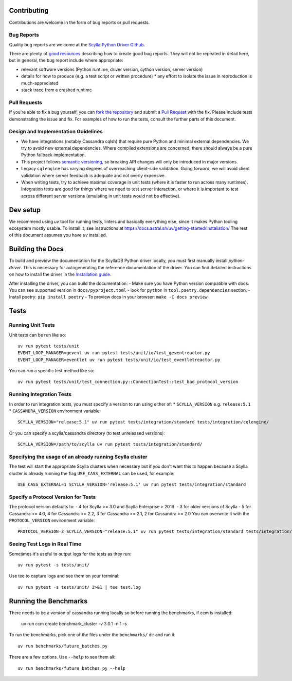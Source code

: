 Contributing
============

Contributions are welcome in the form of bug reports or pull requests.

Bug Reports
-----------
Quality bug reports are welcome at the `Scylla Python Driver Github <https://github.com/scylladb/python-driver/issues>`_.

There are plenty of `good resources <http://www.drmaciver.com/2013/09/how-to-submit-a-decent-bug-report/>`_ describing how to create
good bug reports. They will not be repeated in detail here, but in general, the bug report include where appropriate:

* relevant software versions (Python runtime, driver version, cython version, server version)
* details for how to produce (e.g. a test script or written procedure)
  * any effort to isolate the issue in reproduction is much-appreciated
* stack trace from a crashed runtime

Pull Requests
-------------
If you're able to fix a bug yourself, you can `fork the repository <https://help.github.com/articles/fork-a-repo/>`_ and submit a `Pull Request <https://help.github.com/articles/using-pull-requests/>`_ with the fix.
Please include tests demonstrating the issue and fix. For examples of how to run the tests, consult the further parts of this document.

Design and Implementation Guidelines
------------------------------------
- We have integrations (notably Cassandra cqlsh) that require pure Python and minimal external dependencies. We try to avoid new external dependencies. Where compiled extensions are concerned, there should always be a pure Python fallback implementation.
- This project follows `semantic versioning <http://semver.org/>`_, so breaking API changes will only be introduced in major versions.
- Legacy ``cqlengine`` has varying degrees of overreaching client-side validation. Going forward, we will avoid client validation where server feedback is adequate and not overly expensive.
- When writing tests, try to achieve maximal coverage in unit tests (where it is faster to run across many runtimes). Integration tests are good for things where we need to test server interaction, or where it is important to test across different server versions (emulating in unit tests would not be effective).

Dev setup
=========

We recommend using `uv` tool for running tests, linters and basically everything else,
since it makes Python tooling ecosystem mostly usable.
To install it, see instructions at https://docs.astral.sh/uv/getting-started/installation/
The rest of this document assumes you have `uv` installed.

Building the Docs
=================

To build and preview the documentation for the ScyllaDB Python driver locally, you must first manually install `python-driver`.
This is necessary for autogenerating the reference documentation of the driver.
You can find detailed instructions on how to install the driver in the `Installation guide <https://python-driver.docs.scylladb.com/stable/installation.html#manual-installation>`_.

After installing the driver, you can build the documentation:
- Make sure you have Python version compatible with docs. You can see supported version in ``docs/pyproject.toml`` - look for ``python`` in ``tool.poetry.dependencies`` section.
- Install poetry: ``pip install poetry``
- To preview docs in your browser: ``make -C docs preview``

Tests
=====

Running Unit Tests
------------------
Unit tests can be run like so::

    uv run pytest tests/unit
    EVENT_LOOP_MANAGER=gevent uv run pytest tests/unit/io/test_geventreactor.py
    EVENT_LOOP_MANAGER=eventlet uv run pytest tests/unit/io/test_eventletreactor.py

You can run a specific test method like so::

    uv run pytest tests/unit/test_connection.py::ConnectionTest::test_bad_protocol_version

Running Integration Tests
-------------------------
In order to run integration tests, you must specify a version to run using either of:
* ``SCYLLA_VERSION`` e.g. ``release:5.1``
* ``CASSANDRA_VERSION``
environment variable::

    SCYLLA_VERSION="release:5.1" uv run pytest tests/integration/standard tests/integration/cqlengine/

Or you can specify a scylla/cassandra directory (to test unreleased versions)::

    SCYLLA_VERSION=/path/to/scylla uv run pytest tests/integration/standard/

Specifying the usage of an already running Scylla cluster
------------------------------------------------------------
The test will start the appropriate Scylla clusters when necessary  but if you don't want this to happen because a Scylla cluster is already running the flag ``USE_CASS_EXTERNAL`` can be used, for example::

    USE_CASS_EXTERNAL=1 SCYLLA_VERSION='release:5.1' uv run pytest tests/integration/standard

Specify a Protocol Version for Tests
------------------------------------
The protocol version defaults to:
- 4 for Scylla >= 3.0 and Scylla Enterprise > 2019.
- 3 for older versions of Scylla
- 5 for Cassandra >= 4.0, 4 for Cassandra >= 2.2, 3 for Cassandra >= 2.1, 2 for Cassandra >= 2.0
You can overwrite it with the ``PROTOCOL_VERSION`` environment variable::

    PROTOCOL_VERSION=3 SCYLLA_VERSION="release:5.1" uv run pytest tests/integration/standard tests/integration/cqlengine/

Seeing Test Logs in Real Time
-----------------------------
Sometimes it's useful to output logs for the tests as they run::

    uv run pytest -s tests/unit/

Use tee to capture logs and see them on your terminal::

    uv run pytest -s tests/unit/ 2>&1 | tee test.log


Running the Benchmarks
======================
There needs to be a version of cassandra running locally so before running the benchmarks, if ccm is installed:

	uv run ccm create benchmark_cluster -v 3.0.1 -n 1 -s

To run the benchmarks, pick one of the files under the ``benchmarks/`` dir and run it::

    uv run benchmarks/future_batches.py

There are a few options.  Use ``--help`` to see them all::

    uv run benchmarks/future_batches.py --help
